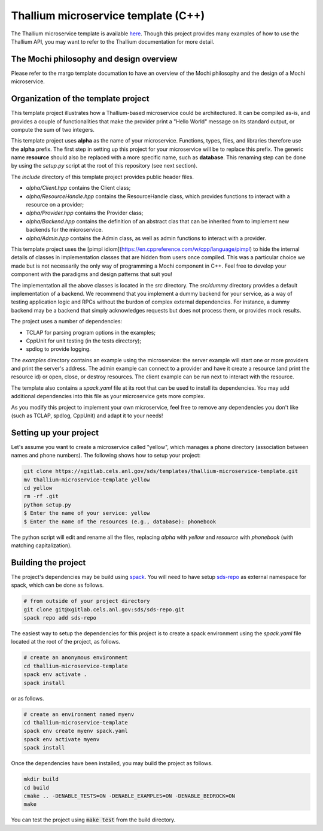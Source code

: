 Thallium microservice template (C++)
====================================

The Thallium microservice template is available
`here <https://xgitlab.cels.anl.gov/sds/templates/thallium-microservice-template>`_.
Though this project provides many examples of how to use the Thallium API, you may
want to refer to the Thallium documentation for more detail.

The Mochi philosophy and design overview
----------------------------------------

Please refer to the margo template documation
to have an overview of the Mochi philosophy and the design of a Mochi microservice.

Organization of the template project
------------------------------------

This template project illustrates how a Thallium-based microservice could
be architectured. It can be compiled as-is, and provides a couple of
functionalities that make the provider print a "Hello World" message
on its standard output, or compute the sum of two integers.

This template project uses **alpha** as the name of your microservice.
Functions, types, files, and libraries therefore use the **alpha** prefix.
The first step in setting up this project for your microservice will be
to replace this prefix. The generic name **resource** should also be
replaced with a more specific name, such as **database**. This renaming
step can be done by using the *setup.py* script at the root of this repository
(see next section).

The *include* directory of this template project provides public header files.

- *alpha/Client.hpp* contains the Client class;
- *alpha/ResourceHandle.hpp* contains the ResourceHandle class, which provides
  functions to interact with a resource on a provider;
- *alpha/Provider.hpp* contains the Provider class;
- *alpha/Backend.hpp* contains the definition of an abstract clas that
  can be inherited from to implement new backends for the microservice.
- *alpha/Admin.hpp* contains the Admin class, as well as admin functions to
  interact with a provider.

This template project uses the [pimpl idiom](https://en.cppreference.com/w/cpp/language/pimpl)
to hide the internal details of classes in implementation classes that are hidden from
users once compiled. This was a particular choice we made but is not necessarily the only
way of programming a Mochi component in C++. Feel free to develop your component with the
paradigms and design patterns that suit you!

The implementation all the above classes is located in the *src* directory.
The *src/dummy* directory provides a default implementation of a backend.
We recommend that you implement a dummy backend for your
service, as a way of testing application logic and RPCs without the burdon of complex
external dependencies. For instance, a dummy backend may be a backend that simply
acknowledges requests but does not process them, or provides mock results.

The project uses a number of dependencies:

- TCLAP for parsing program options in the examples;
- CppUnit for unit testing (in the tests directory);
- spdlog to provide logging.

The *examples* directory contains an example using the microservice:
the server example will start one or more providers and print the server's address.
The admin example can connect to a provider and have it create a resource
(and print the resource id) or open, close, or destroy resources.
The client example can be run next to interact with the resource.

The template also contains a *spack.yaml* file at its root that can be used to
install its dependencies. You may add additional dependencies into this file as
your microservice gets more complex.

As you modify this project to implement your own microservice, feel free to remove
any dependencies you don't like (such as TCLAP, spdlog, CppUnit) and adapt it to your needs!


Setting up your project
-----------------------

Let's assume you want to create a microservice called "yellow", which manages
a phone directory (association between names and phone numbers). The following
shows how to setup your project:

.. code-block:: console

   git clone https://xgitlab.cels.anl.gov/sds/templates/thallium-microservice-template.git
   mv thallium-microservice-template yellow
   cd yellow
   rm -rf .git
   python setup.py
   $ Enter the name of your service: yellow
   $ Enter the name of the resources (e.g., database): phonebook

The python script will edit and rename all the files, replacing *alpha* with *yellow*
and *resource* with *phonebook* (with matching capitalization).

Building the project
--------------------

The project's dependencies may be build using `spack <https://spack.readthedocs.io/en/latest/>`_.
You will need to have setup `sds-repo <https://xgitlab.cels.anl.gov/sds/sds-repo>`_ as external
namespace for spack, which can be done as follows.

.. code-block:: console

   # from outside of your project directory
   git clone git@xgitlab.cels.anl.gov:sds/sds-repo.git
   spack repo add sds-repo

The easiest way to setup the dependencies for this project is to create a spack environment
using the *spack.yaml* file located at the root of the project, as follows.

.. code-block:: console

   # create an anonymous environment
   cd thallium-microservice-template
   spack env activate .
   spack install

or as follows.

.. code-block:: console

   # create an environment named myenv
   cd thallium-microservice-template
   spack env create myenv spack.yaml
   spack env activate myenv
   spack install

Once the dependencies have been installed, you may build the project as follows.

.. code-block:: console

   mkdir build
   cd build
   cmake .. -DENABLE_TESTS=ON -DENABLE_EXAMPLES=ON -DENABLE_BEDROCK=ON
   make

You can test the project using :code:`make test` from the build directory.

